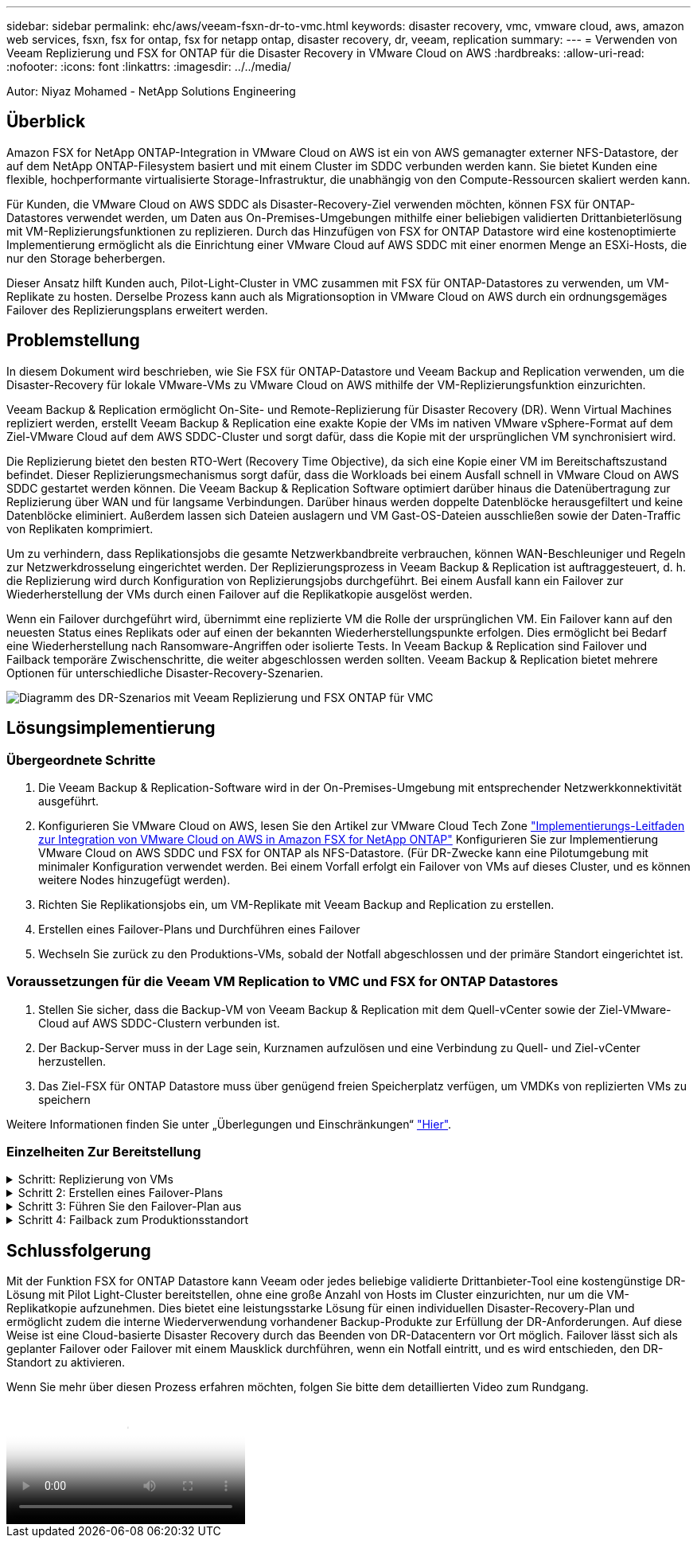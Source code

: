 ---
sidebar: sidebar 
permalink: ehc/aws/veeam-fsxn-dr-to-vmc.html 
keywords: disaster recovery, vmc, vmware cloud, aws, amazon web services, fsxn, fsx for ontap, fsx for netapp ontap, disaster recovery, dr, veeam, replication 
summary:  
---
= Verwenden von Veeam Replizierung und FSX for ONTAP für die Disaster Recovery in VMware Cloud on AWS
:hardbreaks:
:allow-uri-read: 
:nofooter: 
:icons: font
:linkattrs: 
:imagesdir: ../../media/


[role="lead"]
Autor: Niyaz Mohamed - NetApp Solutions Engineering



== Überblick

Amazon FSX for NetApp ONTAP-Integration in VMware Cloud on AWS ist ein von AWS gemanagter externer NFS-Datastore, der auf dem NetApp ONTAP-Filesystem basiert und mit einem Cluster im SDDC verbunden werden kann. Sie bietet Kunden eine flexible, hochperformante virtualisierte Storage-Infrastruktur, die unabhängig von den Compute-Ressourcen skaliert werden kann.

Für Kunden, die VMware Cloud on AWS SDDC als Disaster-Recovery-Ziel verwenden möchten, können FSX für ONTAP-Datastores verwendet werden, um Daten aus On-Premises-Umgebungen mithilfe einer beliebigen validierten Drittanbieterlösung mit VM-Replizierungsfunktionen zu replizieren. Durch das Hinzufügen von FSX for ONTAP Datastore wird eine kostenoptimierte Implementierung ermöglicht als die Einrichtung einer VMware Cloud auf AWS SDDC mit einer enormen Menge an ESXi-Hosts, die nur den Storage beherbergen.

Dieser Ansatz hilft Kunden auch, Pilot-Light-Cluster in VMC zusammen mit FSX für ONTAP-Datastores zu verwenden, um VM-Replikate zu hosten. Derselbe Prozess kann auch als Migrationsoption in VMware Cloud on AWS durch ein ordnungsgemäges Failover des Replizierungsplans erweitert werden.



== Problemstellung

In diesem Dokument wird beschrieben, wie Sie FSX für ONTAP-Datastore und Veeam Backup and Replication verwenden, um die Disaster-Recovery für lokale VMware-VMs zu VMware Cloud on AWS mithilfe der VM-Replizierungsfunktion einzurichten.

Veeam Backup & Replication ermöglicht On-Site- und Remote-Replizierung für Disaster Recovery (DR). Wenn Virtual Machines repliziert werden, erstellt Veeam Backup & Replication eine exakte Kopie der VMs im nativen VMware vSphere-Format auf dem Ziel-VMware Cloud auf dem AWS SDDC-Cluster und sorgt dafür, dass die Kopie mit der ursprünglichen VM synchronisiert wird.

Die Replizierung bietet den besten RTO-Wert (Recovery Time Objective), da sich eine Kopie einer VM im Bereitschaftszustand befindet.  Dieser Replizierungsmechanismus sorgt dafür, dass die Workloads bei einem Ausfall schnell in VMware Cloud on AWS SDDC gestartet werden können. Die Veeam Backup & Replication Software optimiert darüber hinaus die Datenübertragung zur Replizierung über WAN und für langsame Verbindungen. Darüber hinaus werden doppelte Datenblöcke herausgefiltert und keine Datenblöcke eliminiert. Außerdem lassen sich Dateien auslagern und VM Gast-OS-Dateien ausschließen sowie der Daten-Traffic von Replikaten komprimiert.

Um zu verhindern, dass Replikationsjobs die gesamte Netzwerkbandbreite verbrauchen, können WAN-Beschleuniger und Regeln zur Netzwerkdrosselung eingerichtet werden. Der Replizierungsprozess in Veeam Backup & Replication ist auftraggesteuert, d. h. die Replizierung wird durch Konfiguration von Replizierungsjobs durchgeführt. Bei einem Ausfall kann ein Failover zur Wiederherstellung der VMs durch einen Failover auf die Replikatkopie ausgelöst werden.

Wenn ein Failover durchgeführt wird, übernimmt eine replizierte VM die Rolle der ursprünglichen VM. Ein Failover kann auf den neuesten Status eines Replikats oder auf einen der bekannten Wiederherstellungspunkte erfolgen. Dies ermöglicht bei Bedarf eine Wiederherstellung nach Ransomware-Angriffen oder isolierte Tests. In Veeam Backup & Replication sind Failover und Failback temporäre Zwischenschritte, die weiter abgeschlossen werden sollten. Veeam Backup & Replication bietet mehrere Optionen für unterschiedliche Disaster-Recovery-Szenarien.

image:dr-veeam-fsx-image1.png["Diagramm des DR-Szenarios mit Veeam Replizierung und FSX ONTAP für VMC"]



== Lösungsimplementierung



=== Übergeordnete Schritte

. Die Veeam Backup & Replication-Software wird in der On-Premises-Umgebung mit entsprechender Netzwerkkonnektivität ausgeführt.
. Konfigurieren Sie VMware Cloud on AWS, lesen Sie den Artikel zur VMware Cloud Tech Zone link:https://vmc.techzone.vmware.com/fsx-guide["Implementierungs-Leitfaden zur Integration von VMware Cloud on AWS in Amazon FSX for NetApp ONTAP"] Konfigurieren Sie zur Implementierung VMware Cloud on AWS SDDC und FSX for ONTAP als NFS-Datastore. (Für DR-Zwecke kann eine Pilotumgebung mit minimaler Konfiguration verwendet werden. Bei einem Vorfall erfolgt ein Failover von VMs auf dieses Cluster, und es können weitere Nodes hinzugefügt werden).
. Richten Sie Replikationsjobs ein, um VM-Replikate mit Veeam Backup and Replication zu erstellen.
. Erstellen eines Failover-Plans und Durchführen eines Failover
. Wechseln Sie zurück zu den Produktions-VMs, sobald der Notfall abgeschlossen und der primäre Standort eingerichtet ist.




=== Voraussetzungen für die Veeam VM Replication to VMC und FSX for ONTAP Datastores

. Stellen Sie sicher, dass die Backup-VM von Veeam Backup & Replication mit dem Quell-vCenter sowie der Ziel-VMware-Cloud auf AWS SDDC-Clustern verbunden ist.
. Der Backup-Server muss in der Lage sein, Kurznamen aufzulösen und eine Verbindung zu Quell- und Ziel-vCenter herzustellen.
. Das Ziel-FSX für ONTAP Datastore muss über genügend freien Speicherplatz verfügen, um VMDKs von replizierten VMs zu speichern


Weitere Informationen finden Sie unter „Überlegungen und Einschränkungen“ link:https://helpcenter.veeam.com/docs/backup/vsphere/replica_limitations.html?ver=120["Hier"].



=== Einzelheiten Zur Bereitstellung

.Schritt: Replizierung von VMs
[%collapsible]
====
Veeam Backup & Replication nutzt VMware vSphere Snapshot-Funktionen. Veeam Backup & Replication fordert während der Replizierung VMware vSphere zur Erstellung eines VM-Snapshots an. Der VM-Snapshot ist die zeitpunktgenaue Kopie einer VM, die virtuelle Festplatten, Systemstatus, Konfiguration usw. umfasst. Veeam Backup & Replication verwendet den Snapshot als Datenquelle für die Replizierung.

Gehen Sie wie folgt vor, um VMs zu replizieren:

. Öffnen Sie die Veeam Backup & Replication Console.
. Wählen Sie in der Home-Ansicht Replikationsjob > Virtuelle Maschine > VMware vSphere aus.
. Geben Sie einen Jobnamen an, und aktivieren Sie das entsprechende Kontrollkästchen für die erweiterte Steuerung. Klicken Sie Auf Weiter.
+
** Aktivieren Sie das Kontrollkästchen Replikat-Seeding, wenn bei der Verbindung zwischen On-Premises und AWS eine eingeschränkte Bandbreite vorhanden ist.
** Aktivieren Sie das Kontrollkästchen Network Remapping (für AWS VMC-Standorte mit unterschiedlichen Netzwerken), wenn Segmente auf VMware Cloud on AWS SDDC nicht mit denen auf lokalen Standortnetzwerken übereinstimmen.
** Wenn sich das IP-Adressierungsschema am Produktionsstandort vor Ort vom Schema am AWS VMC-Standort unterscheidet, aktivieren Sie das Kontrollkästchen Replica RE-IP (für DR-Standorte mit unterschiedlichem IP-Adressierungsschema).
+
image::dr-veeam-fsx-image2.png[dr veeam fsx image2]



. Wählen Sie im Schritt *Virtual Machines* die VMs aus, die zum FSX for ONTAP-Datastore repliziert werden müssen, der mit VMware Cloud on AWS SDDC verbunden ist. Die Virtual Machines können auf vSAN platziert werden, um die verfügbare vSAN Datastore-Kapazität zu füllen. In einem Pilotcluster wird die nutzbare Kapazität eines 3-Knoten-Clusters begrenzt. Die restlichen Daten können auf FSX für ONTAP-Datenspeicher repliziert werden. Klicken Sie auf *Hinzufügen*, wählen Sie dann im Fenster *Objekt hinzufügen* die erforderlichen VMs oder VM-Container aus und klicken Sie auf *Hinzufügen*. Klicken Sie Auf *Weiter*.
+
image::dr-veeam-fsx-image3.png[dr veeam fsx image3]

. Wählen Sie anschließend das Ziel als VMware Cloud on AWS SDDC Cluster/Host und den entsprechenden Ressourcen-Pool, VM-Ordner und FSX for ONTAP Datastore für VM-Replikate aus. Klicken Sie Dann Auf *Weiter*.
+
image::dr-veeam-fsx-image4.png[dr veeam fsx image4]

. Erstellen Sie im nächsten Schritt die Zuordnung zwischen dem virtuellen Quell- und Zielnetzwerk nach Bedarf.
+
image::dr-veeam-fsx-image5.png[dr veeam fsx image5]

. Geben Sie im Schritt *Job-Einstellungen* das Backup-Repository an, in dem Metadaten für VM-Replikate, Aufbewahrungsrichtlinien usw. gespeichert werden.
. Aktualisieren Sie die Proxy-Server *Source* und *Target* im Schritt *Data Transfer* und lassen Sie die Option *Automatic* (Standard) und halten Sie die Option *Direct* ausgewählt und klicken Sie auf *Next*.
. Wählen Sie im Schritt *Gastverarbeitung* die Option *anwendungsorientierte Verarbeitung aktivieren* nach Bedarf aus. Klicken Sie Auf *Weiter*.
+
image::dr-veeam-fsx-image6.png[dr veeam fsx image6]

. Wählen Sie den Replikationszeitplan aus, um den Replikationsjob regelmäßig auszuführen.
. Überprüfen Sie im Schritt *Zusammenfassung* des Assistenten die Details des Replikationsjobs. Um den Job direkt nach dem Schließen des Assistenten zu starten, aktivieren Sie das Kontrollkästchen *Job ausführen, wenn ich auf Fertig stellen klicke*, andernfalls lassen Sie das Kontrollkästchen deaktiviert. Klicken Sie dann auf *Fertig stellen*, um den Assistenten zu schließen.
+
image::dr-veeam-fsx-image7.png[dr veeam fsx image7]



Sobald der Replikationsjob gestartet wurde, werden die VMs mit dem angegebenen Suffix auf dem Ziel-VMC SDDC-Cluster/Host gefüllt.

image::dr-veeam-fsx-image8.png[dr veeam fsx image8]

Weitere Informationen zur Veeam-Replizierung finden Sie unter link:https://helpcenter.veeam.com/docs/backup/vsphere/replication_process.html?ver=120["Funktionsweise Der Replikation"].

====
.Schritt 2: Erstellen eines Failover-Plans
[%collapsible]
====
Erstellen Sie nach Abschluss der ersten Replikation oder des Seeding den Failover-Plan. Mithilfe des Failover-Plans können Sie ein Failover für abhängige VMs einzeln oder als Gruppe automatisch durchführen. Der Failover-Plan ist das Modell für die Reihenfolge, in der die VMs verarbeitet werden, einschließlich der Boot-Verzögerungen. Der Failover-Plan trägt außerdem dazu bei, sicherzustellen, dass kritische abhängige VMs bereits laufen.

Um den Plan zu erstellen, navigieren Sie zum neuen Unterabschnitt „Replikate“, und wählen Sie „Failover-Plan“ aus. Wählen Sie die entsprechenden VMs aus. Veeam Backup & Replication sucht nach den nächstgelegenen Wiederherstellungspunkten zu diesem Zeitpunkt und verwendet diese, um VM-Replikate zu starten.


NOTE: Der Failover-Plan kann nur hinzugefügt werden, wenn die erste Replikation abgeschlossen ist und sich die VM-Replikate im Bereitschaftszustand befinden.


NOTE: Es können maximal 10 VMs gleichzeitig gestartet werden, wenn ein Failover-Plan ausgeführt wird.


NOTE: Während des Failover-Prozesses werden die Quell-VMs nicht ausgeschaltet.

Um den *Failover Plan* zu erstellen, gehen Sie wie folgt vor:

. Wählen Sie in der Home-Ansicht *Failover-Plan > VMware vSphere* aus.
. Geben Sie als Nächstes einen Namen und eine Beschreibung für den Plan ein. Pre- und Post-Failover-Skript können bei Bedarf hinzugefügt werden. Führen Sie beispielsweise ein Skript aus, um die VMs vor dem Starten der replizierten VMs herunterzufahren.
+
image::dr-veeam-fsx-image9.png[dr veeam fsx image9]

. Fügen Sie die VMs zum Plan hinzu und ändern Sie die VM-Startreihenfolge und die Boot-Verzögerungen, um die Applikationsabhängigkeiten zu erfüllen.
+
image::dr-veeam-fsx-image10.png[dr veeam fsx image10]



Weitere Informationen zum Erstellen von Replikationsjobs finden Sie unter link:https://helpcenter.veeam.com/docs/backup/vsphere/replica_job.html?ver=120["Erstellen Von Replikationsjobs"].

====
.Schritt 3: Führen Sie den Failover-Plan aus
[%collapsible]
====
Bei einem Failover wird die Quell-VM am Produktionsstandort auf ihr Replikat am Disaster-Recovery-Standort umgeschaltet. Im Rahmen des Failover-Prozesses stellt Veeam Backup & Replication das VM-Replikat zum erforderlichen Wiederherstellungspunkt wieder her und verschiebt alle I/O-Aktivitäten von der Quell-VM auf das Replikat. Replikate können nicht nur im Notfall verwendet werden, sondern auch DR-Übungen simulieren. Während der Failover-Simulation bleibt die Quell-VM aktiv. Sobald alle erforderlichen Tests durchgeführt wurden, können Sie das Failover rückgängig machen und zum normalen Betrieb zurückkehren.


NOTE: Stellen Sie sicher, dass eine Netzwerksegmentierung vorhanden ist, um IP-Konflikte während des DR-Bohrvorgangs zu vermeiden.

Um den Failover Plan zu starten, klicken Sie einfach auf die Registerkarte *Failover Plans* und klicken Sie mit der rechten Maustaste auf den Failover Plan. Wählen Sie *Start*. Dabei wird ein Failover mit den neuesten Wiederherstellungspunkten der VM-Replikate durchgeführt. Um ein Failover zu bestimmten Wiederherstellungspunkten von VM-Replikaten durchzuführen, wählen Sie *Start to* aus.

image::dr-veeam-fsx-image11.png[dr veeam fsx image11]

image::dr-veeam-fsx-image12.png[dr veeam fsx image12]

Der Status der VM-Replikate ändert sich von „bereit“ zu „Failover“, und die VMs werden auf dem Ziel VMware Cloud auf dem AWS SDDC-Cluster/Host gestartet.

image::dr-veeam-fsx-image13.png[dr veeam fsx image13]

Sobald der Failover abgeschlossen ist, ändert sich der Status der VMs in „Failover“.

image::dr-veeam-fsx-image14.png[dr veeam fsx image14]


NOTE: Veeam Backup & Replication hält alle Replikationsaktivitäten für die Quell-VM an, bis das Replikat in den Bereitschaftszustand zurückkehrt.

Ausführliche Informationen zu Failover-Plänen finden Sie unter link:https://helpcenter.veeam.com/docs/backup/vsphere/failover_plan.html?ver=120["Failover-Pläne"].

====
.Schritt 4: Failback zum Produktionsstandort
[%collapsible]
====
Wenn der Failover-Plan ausgeführt wird, gilt er als Zwischenschritt und muss basierend auf den Anforderungen abgeschlossen werden. Folgende Optionen stehen zur Verfügung:

* *Failback zur Produktion* - Wechseln Sie zurück zur ursprünglichen VM und übertragen Sie alle Änderungen, die während des VM-Replikats auf die ursprüngliche VM ausgeführt wurden.



NOTE: Wenn Sie ein Failback durchführen, werden die Änderungen nur übertragen, aber nicht veröffentlicht. Wählen Sie *commit Failback* (sobald bestätigt wurde, dass die ursprüngliche VM wie erwartet funktioniert) oder *Undo Failback*, um zum VM-Replikat zurückzukehren, wenn die ursprüngliche VM nicht wie erwartet funktioniert.

* *Rückgängigmachen des Failover* - Wechseln Sie zurück zur ursprünglichen VM und verwerfen Sie alle Änderungen, die während der Ausführung am VM-Replikat vorgenommen wurden.
* *Permanent Failover* - Wechseln Sie dauerhaft von der ursprünglichen VM auf ein VM-Replikat und verwenden Sie dieses Replikat als ursprüngliche VM.


In dieser Demo wurde „Failback zur Produktion“ gewählt. Failback auf die ursprüngliche VM wurde während des Zielschritts des Assistenten ausgewählt und das Kontrollkästchen „VM nach der Wiederherstellung einschalten“ war aktiviert.

image::dr-veeam-fsx-image15.png[dr veeam fsx image15]

image::dr-veeam-fsx-image16.png[dr veeam fsx image16]

Failback-Commit ist eine der Möglichkeiten, den Failback-Vorgang abzuschließen. Wenn Failback durchgeführt wird, wird bestätigt, dass die an die zurückgeschickte VM (die Produktions-VM) gesendeten Änderungen wie erwartet funktionieren. Nach dem Commit-Vorgang setzt Veeam Backup & Replication die Replizierungsaktivitäten für die Produktions-VM fort.

Detaillierte Informationen zum Failback-Prozess finden Sie in der Veeam-Dokumentation für link:https://helpcenter.veeam.com/docs/backup/vsphere/failover_failback.html?ver=120["Failover und Failback für die Replikation"].

image::dr-veeam-fsx-image17.png[dr veeam fsx image17]

image::dr-veeam-fsx-image18.png[dr veeam fsx image18]

Nach einem erfolgreichen Failback zur Produktion werden die VMs alle auf den ursprünglichen Produktionsstandort zurückgestellt.

image::dr-veeam-fsx-image19.png[dr veeam fsx image19]

====


== Schlussfolgerung

Mit der Funktion FSX for ONTAP Datastore kann Veeam oder jedes beliebige validierte Drittanbieter-Tool eine kostengünstige DR-Lösung mit Pilot Light-Cluster bereitstellen, ohne eine große Anzahl von Hosts im Cluster einzurichten, nur um die VM-Replikatkopie aufzunehmen. Dies bietet eine leistungsstarke Lösung für einen individuellen Disaster-Recovery-Plan und ermöglicht zudem die interne Wiederverwendung vorhandener Backup-Produkte zur Erfüllung der DR-Anforderungen. Auf diese Weise ist eine Cloud-basierte Disaster Recovery durch das Beenden von DR-Datacentern vor Ort möglich. Failover lässt sich als geplanter Failover oder Failover mit einem Mausklick durchführen, wenn ein Notfall eintritt, und es wird entschieden, den DR-Standort zu aktivieren.

Wenn Sie mehr über diesen Prozess erfahren möchten, folgen Sie bitte dem detaillierten Video zum Rundgang.

video::15fed205-8614-4ef7-b2d0-b061015e925a[panopto,width=Video walkthrough of the solution]